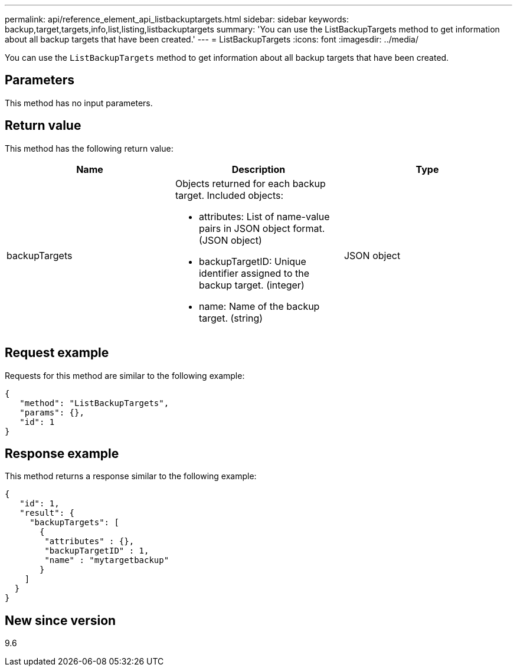 ---
permalink: api/reference_element_api_listbackuptargets.html
sidebar: sidebar
keywords: backup,target,targets,info,list,listing,listbackuptargets
summary: 'You can use the ListBackupTargets method to get information about all backup targets that have been created.'
---
= ListBackupTargets
:icons: font
:imagesdir: ../media/

[.lead]
You can use the `ListBackupTargets` method to get information about all backup targets that have been created.

== Parameters

This method has no input parameters.

== Return value

This method has the following return value:

[options="header"]
|===
|Name |Description |Type
a|
backupTargets
a|
Objects returned for each backup target. Included objects:

* attributes: List of name-value pairs in JSON object format. (JSON object)
* backupTargetID: Unique identifier assigned to the backup target. (integer)
* name: Name of the backup target. (string)

a|
JSON object
|===

== Request example

Requests for this method are similar to the following example:

----
{
   "method": "ListBackupTargets",
   "params": {},
   "id": 1
}
----

== Response example

This method returns a response similar to the following example:

----
{
   "id": 1,
   "result": {
     "backupTargets": [
       {
        "attributes" : {},
        "backupTargetID" : 1,
        "name" : "mytargetbackup"
       }
    ]
  }
}
----

== New since version

9.6

